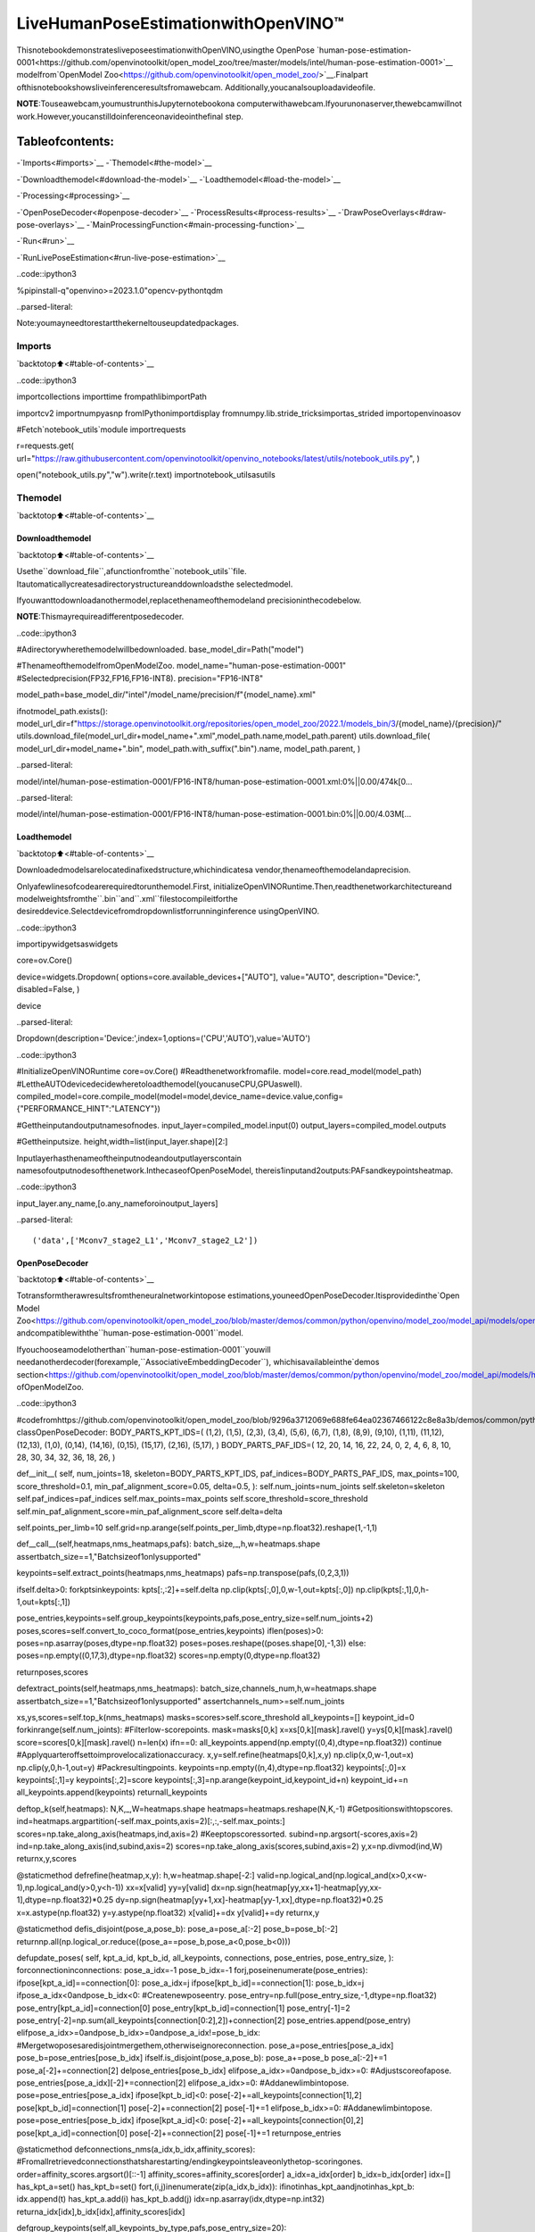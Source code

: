 LiveHumanPoseEstimationwithOpenVINO™
=========================================

ThisnotebookdemonstratesliveposeestimationwithOpenVINO,usingthe
OpenPose
`human-pose-estimation-0001<https://github.com/openvinotoolkit/open_model_zoo/tree/master/models/intel/human-pose-estimation-0001>`__
modelfrom`OpenModel
Zoo<https://github.com/openvinotoolkit/open_model_zoo/>`__.Finalpart
ofthisnotebookshowsliveinferenceresultsfromawebcam.
Additionally,youcanalsouploadavideofile.

**NOTE**:Touseawebcam,youmustrunthisJupyternotebookona
computerwithawebcam.Ifyourunonaserver,thewebcamwillnot
work.However,youcanstilldoinferenceonavideointhefinal
step.

Tableofcontents:
^^^^^^^^^^^^^^^^^^

-`Imports<#imports>`__
-`Themodel<#the-model>`__

-`Downloadthemodel<#download-the-model>`__
-`Loadthemodel<#load-the-model>`__

-`Processing<#processing>`__

-`OpenPoseDecoder<#openpose-decoder>`__
-`ProcessResults<#process-results>`__
-`DrawPoseOverlays<#draw-pose-overlays>`__
-`MainProcessingFunction<#main-processing-function>`__

-`Run<#run>`__

-`RunLivePoseEstimation<#run-live-pose-estimation>`__

..code::ipython3

%pipinstall-q"openvino>=2023.1.0"opencv-pythontqdm


..parsed-literal::

Note:youmayneedtorestartthekerneltouseupdatedpackages.


Imports
-------

`backtotop⬆️<#table-of-contents>`__

..code::ipython3

importcollections
importtime
frompathlibimportPath

importcv2
importnumpyasnp
fromIPythonimportdisplay
fromnumpy.lib.stride_tricksimportas_strided
importopenvinoasov

#Fetch`notebook_utils`module
importrequests

r=requests.get(
url="https://raw.githubusercontent.com/openvinotoolkit/openvino_notebooks/latest/utils/notebook_utils.py",
)

open("notebook_utils.py","w").write(r.text)
importnotebook_utilsasutils

Themodel
---------

`backtotop⬆️<#table-of-contents>`__

Downloadthemodel
~~~~~~~~~~~~~~~~~~

`backtotop⬆️<#table-of-contents>`__

Usethe``download_file``,afunctionfromthe``notebook_utils``file.
Itautomaticallycreatesadirectorystructureanddownloadsthe
selectedmodel.

Ifyouwanttodownloadanothermodel,replacethenameofthemodeland
precisioninthecodebelow.

**NOTE**:Thismayrequireadifferentposedecoder.

..code::ipython3

#Adirectorywherethemodelwillbedownloaded.
base_model_dir=Path("model")

#ThenameofthemodelfromOpenModelZoo.
model_name="human-pose-estimation-0001"
#Selectedprecision(FP32,FP16,FP16-INT8).
precision="FP16-INT8"

model_path=base_model_dir/"intel"/model_name/precision/f"{model_name}.xml"

ifnotmodel_path.exists():
model_url_dir=f"https://storage.openvinotoolkit.org/repositories/open_model_zoo/2022.1/models_bin/3/{model_name}/{precision}/"
utils.download_file(model_url_dir+model_name+".xml",model_path.name,model_path.parent)
utils.download_file(
model_url_dir+model_name+".bin",
model_path.with_suffix(".bin").name,
model_path.parent,
)



..parsed-literal::

model/intel/human-pose-estimation-0001/FP16-INT8/human-pose-estimation-0001.xml:0%||0.00/474k[0…



..parsed-literal::

model/intel/human-pose-estimation-0001/FP16-INT8/human-pose-estimation-0001.bin:0%||0.00/4.03M[…


Loadthemodel
~~~~~~~~~~~~~~

`backtotop⬆️<#table-of-contents>`__

Downloadedmodelsarelocatedinafixedstructure,whichindicatesa
vendor,thenameofthemodelandaprecision.

Onlyafewlinesofcodearerequiredtorunthemodel.First,
initializeOpenVINORuntime.Then,readthenetworkarchitectureand
modelweightsfromthe``.bin``and``.xml``filestocompileitforthe
desireddevice.Selectdevicefromdropdownlistforrunninginference
usingOpenVINO.

..code::ipython3

importipywidgetsaswidgets

core=ov.Core()

device=widgets.Dropdown(
options=core.available_devices+["AUTO"],
value="AUTO",
description="Device:",
disabled=False,
)

device




..parsed-literal::

Dropdown(description='Device:',index=1,options=('CPU','AUTO'),value='AUTO')



..code::ipython3

#InitializeOpenVINORuntime
core=ov.Core()
#Readthenetworkfromafile.
model=core.read_model(model_path)
#LettheAUTOdevicedecidewheretoloadthemodel(youcanuseCPU,GPUaswell).
compiled_model=core.compile_model(model=model,device_name=device.value,config={"PERFORMANCE_HINT":"LATENCY"})

#Gettheinputandoutputnamesofnodes.
input_layer=compiled_model.input(0)
output_layers=compiled_model.outputs

#Gettheinputsize.
height,width=list(input_layer.shape)[2:]

Inputlayerhasthenameoftheinputnodeandoutputlayerscontain
namesofoutputnodesofthenetwork.InthecaseofOpenPoseModel,
thereis1inputand2outputs:PAFsandkeypointsheatmap.

..code::ipython3

input_layer.any_name,[o.any_nameforoinoutput_layers]




..parsed-literal::

('data',['Mconv7_stage2_L1','Mconv7_stage2_L2'])



OpenPoseDecoder
~~~~~~~~~~~~~~~~

`backtotop⬆️<#table-of-contents>`__

Totransformtherawresultsfromtheneuralnetworkintopose
estimations,youneedOpenPoseDecoder.Itisprovidedinthe`Open
Model
Zoo<https://github.com/openvinotoolkit/open_model_zoo/blob/master/demos/common/python/openvino/model_zoo/model_api/models/open_pose.py>`__
andcompatiblewiththe``human-pose-estimation-0001``model.

Ifyouchooseamodelotherthan``human-pose-estimation-0001``youwill
needanotherdecoder(forexample,``AssociativeEmbeddingDecoder``),
whichisavailableinthe`demos
section<https://github.com/openvinotoolkit/open_model_zoo/blob/master/demos/common/python/openvino/model_zoo/model_api/models/hpe_associative_embedding.py>`__
ofOpenModelZoo.

..code::ipython3

#codefromhttps://github.com/openvinotoolkit/open_model_zoo/blob/9296a3712069e688fe64ea02367466122c8e8a3b/demos/common/python/models/open_pose.py#L135
classOpenPoseDecoder:
BODY_PARTS_KPT_IDS=(
(1,2),
(1,5),
(2,3),
(3,4),
(5,6),
(6,7),
(1,8),
(8,9),
(9,10),
(1,11),
(11,12),
(12,13),
(1,0),
(0,14),
(14,16),
(0,15),
(15,17),
(2,16),
(5,17),
)
BODY_PARTS_PAF_IDS=(
12,
20,
14,
16,
22,
24,
0,
2,
4,
6,
8,
10,
28,
30,
34,
32,
36,
18,
26,
)

def__init__(
self,
num_joints=18,
skeleton=BODY_PARTS_KPT_IDS,
paf_indices=BODY_PARTS_PAF_IDS,
max_points=100,
score_threshold=0.1,
min_paf_alignment_score=0.05,
delta=0.5,
):
self.num_joints=num_joints
self.skeleton=skeleton
self.paf_indices=paf_indices
self.max_points=max_points
self.score_threshold=score_threshold
self.min_paf_alignment_score=min_paf_alignment_score
self.delta=delta

self.points_per_limb=10
self.grid=np.arange(self.points_per_limb,dtype=np.float32).reshape(1,-1,1)

def__call__(self,heatmaps,nms_heatmaps,pafs):
batch_size,_,h,w=heatmaps.shape
assertbatch_size==1,"Batchsizeof1onlysupported"

keypoints=self.extract_points(heatmaps,nms_heatmaps)
pafs=np.transpose(pafs,(0,2,3,1))

ifself.delta>0:
forkptsinkeypoints:
kpts[:,:2]+=self.delta
np.clip(kpts[:,0],0,w-1,out=kpts[:,0])
np.clip(kpts[:,1],0,h-1,out=kpts[:,1])

pose_entries,keypoints=self.group_keypoints(keypoints,pafs,pose_entry_size=self.num_joints+2)
poses,scores=self.convert_to_coco_format(pose_entries,keypoints)
iflen(poses)>0:
poses=np.asarray(poses,dtype=np.float32)
poses=poses.reshape((poses.shape[0],-1,3))
else:
poses=np.empty((0,17,3),dtype=np.float32)
scores=np.empty(0,dtype=np.float32)

returnposes,scores

defextract_points(self,heatmaps,nms_heatmaps):
batch_size,channels_num,h,w=heatmaps.shape
assertbatch_size==1,"Batchsizeof1onlysupported"
assertchannels_num>=self.num_joints

xs,ys,scores=self.top_k(nms_heatmaps)
masks=scores>self.score_threshold
all_keypoints=[]
keypoint_id=0
forkinrange(self.num_joints):
#Filterlow-scorepoints.
mask=masks[0,k]
x=xs[0,k][mask].ravel()
y=ys[0,k][mask].ravel()
score=scores[0,k][mask].ravel()
n=len(x)
ifn==0:
all_keypoints.append(np.empty((0,4),dtype=np.float32))
continue
#Applyquarteroffsettoimprovelocalizationaccuracy.
x,y=self.refine(heatmaps[0,k],x,y)
np.clip(x,0,w-1,out=x)
np.clip(y,0,h-1,out=y)
#Packresultingpoints.
keypoints=np.empty((n,4),dtype=np.float32)
keypoints[:,0]=x
keypoints[:,1]=y
keypoints[:,2]=score
keypoints[:,3]=np.arange(keypoint_id,keypoint_id+n)
keypoint_id+=n
all_keypoints.append(keypoints)
returnall_keypoints

deftop_k(self,heatmaps):
N,K,_,W=heatmaps.shape
heatmaps=heatmaps.reshape(N,K,-1)
#Getpositionswithtopscores.
ind=heatmaps.argpartition(-self.max_points,axis=2)[:,:,-self.max_points:]
scores=np.take_along_axis(heatmaps,ind,axis=2)
#Keeptopscoressorted.
subind=np.argsort(-scores,axis=2)
ind=np.take_along_axis(ind,subind,axis=2)
scores=np.take_along_axis(scores,subind,axis=2)
y,x=np.divmod(ind,W)
returnx,y,scores

@staticmethod
defrefine(heatmap,x,y):
h,w=heatmap.shape[-2:]
valid=np.logical_and(np.logical_and(x>0,x<w-1),np.logical_and(y>0,y<h-1))
xx=x[valid]
yy=y[valid]
dx=np.sign(heatmap[yy,xx+1]-heatmap[yy,xx-1],dtype=np.float32)*0.25
dy=np.sign(heatmap[yy+1,xx]-heatmap[yy-1,xx],dtype=np.float32)*0.25
x=x.astype(np.float32)
y=y.astype(np.float32)
x[valid]+=dx
y[valid]+=dy
returnx,y

@staticmethod
defis_disjoint(pose_a,pose_b):
pose_a=pose_a[:-2]
pose_b=pose_b[:-2]
returnnp.all(np.logical_or.reduce((pose_a==pose_b,pose_a<0,pose_b<0)))

defupdate_poses(
self,
kpt_a_id,
kpt_b_id,
all_keypoints,
connections,
pose_entries,
pose_entry_size,
):
forconnectioninconnections:
pose_a_idx=-1
pose_b_idx=-1
forj,poseinenumerate(pose_entries):
ifpose[kpt_a_id]==connection[0]:
pose_a_idx=j
ifpose[kpt_b_id]==connection[1]:
pose_b_idx=j
ifpose_a_idx<0andpose_b_idx<0:
#Createnewposeentry.
pose_entry=np.full(pose_entry_size,-1,dtype=np.float32)
pose_entry[kpt_a_id]=connection[0]
pose_entry[kpt_b_id]=connection[1]
pose_entry[-1]=2
pose_entry[-2]=np.sum(all_keypoints[connection[0:2],2])+connection[2]
pose_entries.append(pose_entry)
elifpose_a_idx>=0andpose_b_idx>=0andpose_a_idx!=pose_b_idx:
#Mergetwoposesaredisjointmergethem,otherwiseignoreconnection.
pose_a=pose_entries[pose_a_idx]
pose_b=pose_entries[pose_b_idx]
ifself.is_disjoint(pose_a,pose_b):
pose_a+=pose_b
pose_a[:-2]+=1
pose_a[-2]+=connection[2]
delpose_entries[pose_b_idx]
elifpose_a_idx>=0andpose_b_idx>=0:
#Adjustscoreofapose.
pose_entries[pose_a_idx][-2]+=connection[2]
elifpose_a_idx>=0:
#Addanewlimbintopose.
pose=pose_entries[pose_a_idx]
ifpose[kpt_b_id]<0:
pose[-2]+=all_keypoints[connection[1],2]
pose[kpt_b_id]=connection[1]
pose[-2]+=connection[2]
pose[-1]+=1
elifpose_b_idx>=0:
#Addanewlimbintopose.
pose=pose_entries[pose_b_idx]
ifpose[kpt_a_id]<0:
pose[-2]+=all_keypoints[connection[0],2]
pose[kpt_a_id]=connection[0]
pose[-2]+=connection[2]
pose[-1]+=1
returnpose_entries

@staticmethod
defconnections_nms(a_idx,b_idx,affinity_scores):
#Fromallretrievedconnectionsthatsharestarting/endingkeypointsleaveonlythetop-scoringones.
order=affinity_scores.argsort()[::-1]
affinity_scores=affinity_scores[order]
a_idx=a_idx[order]
b_idx=b_idx[order]
idx=[]
has_kpt_a=set()
has_kpt_b=set()
fort,(i,j)inenumerate(zip(a_idx,b_idx)):
ifinotinhas_kpt_aandjnotinhas_kpt_b:
idx.append(t)
has_kpt_a.add(i)
has_kpt_b.add(j)
idx=np.asarray(idx,dtype=np.int32)
returna_idx[idx],b_idx[idx],affinity_scores[idx]

defgroup_keypoints(self,all_keypoints_by_type,pafs,pose_entry_size=20):
all_keypoints=np.concatenate(all_keypoints_by_type,axis=0)
pose_entries=[]
#Foreverylimb.
forpart_id,paf_channelinenumerate(self.paf_indices):
kpt_a_id,kpt_b_id=self.skeleton[part_id]
kpts_a=all_keypoints_by_type[kpt_a_id]
kpts_b=all_keypoints_by_type[kpt_b_id]
n=len(kpts_a)
m=len(kpts_b)
ifn==0orm==0:
continue

#Getvectorsbetweenallpairsofkeypoints,i.e.candidatelimbvectors.
a=kpts_a[:,:2]
a=np.broadcast_to(a[None],(m,n,2))
b=kpts_b[:,:2]
vec_raw=(b[:,None,:]-a).reshape(-1,1,2)

#Samplepointsalongeverycandidatelimbvector.
steps=1/(self.points_per_limb-1)*vec_raw
points=steps*self.grid+a.reshape(-1,1,2)
points=points.round().astype(dtype=np.int32)
x=points[...,0].ravel()
y=points[...,1].ravel()

#Computeaffinityscorebetweencandidatelimbvectorsandpartaffinityfield.
part_pafs=pafs[0,:,:,paf_channel:paf_channel+2]
field=part_pafs[y,x].reshape(-1,self.points_per_limb,2)
vec_norm=np.linalg.norm(vec_raw,ord=2,axis=-1,keepdims=True)
vec=vec_raw/(vec_norm+1e-6)
affinity_scores=(field*vec).sum(-1).reshape(-1,self.points_per_limb)
valid_affinity_scores=affinity_scores>self.min_paf_alignment_score
valid_num=valid_affinity_scores.sum(1)
affinity_scores=(affinity_scores*valid_affinity_scores).sum(1)/(valid_num+1e-6)
success_ratio=valid_num/self.points_per_limb

#Getalistoflimbsaccordingtotheobtainedaffinityscore.
valid_limbs=np.where(np.logical_and(affinity_scores>0,success_ratio>0.8))[0]
iflen(valid_limbs)==0:
continue
b_idx,a_idx=np.divmod(valid_limbs,n)
affinity_scores=affinity_scores[valid_limbs]

#Suppressincompatibleconnections.
a_idx,b_idx,affinity_scores=self.connections_nms(a_idx,b_idx,affinity_scores)
connections=list(
zip(
kpts_a[a_idx,3].astype(np.int32),
kpts_b[b_idx,3].astype(np.int32),
affinity_scores,
)
)
iflen(connections)==0:
continue

#Updateposeswithnewconnections.
pose_entries=self.update_poses(
kpt_a_id,
kpt_b_id,
all_keypoints,
connections,
pose_entries,
pose_entry_size,
)

#Removeposeswithnotenoughpoints.
pose_entries=np.asarray(pose_entries,dtype=np.float32).reshape(-1,pose_entry_size)
pose_entries=pose_entries[pose_entries[:,-1]>=3]
returnpose_entries,all_keypoints

@staticmethod
defconvert_to_coco_format(pose_entries,all_keypoints):
num_joints=17
coco_keypoints=[]
scores=[]
forposeinpose_entries:
iflen(pose)==0:
continue
keypoints=np.zeros(num_joints*3)
reorder_map=[0,-1,6,8,10,5,7,9,12,14,16,11,13,15,2,1,4,3]
person_score=pose[-2]
forkeypoint_id,target_idinzip(pose[:-2],reorder_map):
iftarget_id<0:
continue
cx,cy,score=0,0,0#keypointnotfound
ifkeypoint_id!=-1:
cx,cy,score=all_keypoints[int(keypoint_id),0:3]
keypoints[target_id*3+0]=cx
keypoints[target_id*3+1]=cy
keypoints[target_id*3+2]=score
coco_keypoints.append(keypoints)
scores.append(person_score*max(0,(pose[-1]-1)))#-1for'neck'
returnnp.asarray(coco_keypoints),np.asarray(scores)

Processing
----------

`backtotop⬆️<#table-of-contents>`__

..code::ipython3

decoder=OpenPoseDecoder()

ProcessResults
~~~~~~~~~~~~~~~

`backtotop⬆️<#table-of-contents>`__

Abunchofusefulfunctionstotransformresultsintoposes.

First,pooltheheatmap.Sincepoolingisnotavailableinnumpy,usea
simplemethodtodoitdirectlywithnumpy.Then,usenon-maximum
suppressiontogetthekeypointsfromtheheatmap.Afterthat,decode
posesbyusingthedecoder.Sincetheinputimageisbiggerthanthe
networkoutputs,youneedtomultiplyallposecoordinatesbyascaling
factor.

..code::ipython3

#2Dpoolinginnumpy(from:https://stackoverflow.com/a/54966908/1624463)
defpool2d(A,kernel_size,stride,padding,pool_mode="max"):
"""
2DPooling

Parameters:
A:input2Darray
kernel_size:int,thesizeofthewindow
stride:int,thestrideofthewindow
padding:int,implicitzeropaddingsonbothsidesoftheinput
pool_mode:string,'max'or'avg'
"""
#Padding
A=np.pad(A,padding,mode="constant")

#WindowviewofA
output_shape=(
(A.shape[0]-kernel_size)//stride+1,
(A.shape[1]-kernel_size)//stride+1,
)
kernel_size=(kernel_size,kernel_size)
A_w=as_strided(
A,
shape=output_shape+kernel_size,
strides=(stride*A.strides[0],stride*A.strides[1])+A.strides,
)
A_w=A_w.reshape(-1,*kernel_size)

#Returntheresultofpooling.
ifpool_mode=="max":
returnA_w.max(axis=(1,2)).reshape(output_shape)
elifpool_mode=="avg":
returnA_w.mean(axis=(1,2)).reshape(output_shape)


#nonmaximumsuppression
defheatmap_nms(heatmaps,pooled_heatmaps):
returnheatmaps*(heatmaps==pooled_heatmaps)


#Getposesfromresults.
defprocess_results(img,pafs,heatmaps):
#Thisprocessingcomesfrom
#https://github.com/openvinotoolkit/open_model_zoo/blob/master/demos/common/python/models/open_pose.py
pooled_heatmaps=np.array([[pool2d(h,kernel_size=3,stride=1,padding=1,pool_mode="max")forhinheatmaps[0]]])
nms_heatmaps=heatmap_nms(heatmaps,pooled_heatmaps)

#Decodeposes.
poses,scores=decoder(heatmaps,nms_heatmaps,pafs)
output_shape=list(compiled_model.output(index=0).partial_shape)
output_scale=(
img.shape[1]/output_shape[3].get_length(),
img.shape[0]/output_shape[2].get_length(),
)
#Multiplycoordinatesbyascalingfactor.
poses[:,:,:2]*=output_scale
returnposes,scores

DrawPoseOverlays
~~~~~~~~~~~~~~~~~~

`backtotop⬆️<#table-of-contents>`__

Drawposeoverlaysontheimagetovisualizeestimatedposes.Jointsare
drawnascirclesandlimbsaredrawnaslines.Thecodeisbasedonthe
`HumanPoseEstimation
Demo<https://github.com/openvinotoolkit/open_model_zoo/tree/master/demos/human_pose_estimation_demo/python>`__
fromOpenModelZoo.

..code::ipython3

colors=(
(255,0,0),
(255,0,255),
(170,0,255),
(255,0,85),
(255,0,170),
(85,255,0),
(255,170,0),
(0,255,0),
(255,255,0),
(0,255,85),
(170,255,0),
(0,85,255),
(0,255,170),
(0,0,255),
(0,255,255),
(85,0,255),
(0,170,255),
)

default_skeleton=(
(15,13),
(13,11),
(16,14),
(14,12),
(11,12),
(5,11),
(6,12),
(5,6),
(5,7),
(6,8),
(7,9),
(8,10),
(1,2),
(0,1),
(0,2),
(1,3),
(2,4),
(3,5),
(4,6),
)


defdraw_poses(img,poses,point_score_threshold,skeleton=default_skeleton):
ifposes.size==0:
returnimg

img_limbs=np.copy(img)
forposeinposes:
points=pose[:,:2].astype(np.int32)
points_scores=pose[:,2]
#Drawjoints.
fori,(p,v)inenumerate(zip(points,points_scores)):
ifv>point_score_threshold:
cv2.circle(img,tuple(p),1,colors[i],2)
#Drawlimbs.
fori,jinskeleton:
ifpoints_scores[i]>point_score_thresholdandpoints_scores[j]>point_score_threshold:
cv2.line(
img_limbs,
tuple(points[i]),
tuple(points[j]),
color=colors[j],
thickness=4,
)
cv2.addWeighted(img,0.4,img_limbs,0.6,0,dst=img)
returnimg

MainProcessingFunction
~~~~~~~~~~~~~~~~~~~~~~~~

`backtotop⬆️<#table-of-contents>`__

Runposeestimationonthespecifiedsource.Eitherawebcamoravideo
file.

..code::ipython3

#Mainprocessingfunctiontorunposeestimation.
defrun_pose_estimation(source=0,flip=False,use_popup=False,skip_first_frames=0):
pafs_output_key=compiled_model.output("Mconv7_stage2_L1")
heatmaps_output_key=compiled_model.output("Mconv7_stage2_L2")
player=None
try:
#Createavideoplayertoplaywithtargetfps.
player=utils.VideoPlayer(source,flip=flip,fps=30,skip_first_frames=skip_first_frames)
#Startcapturing.
player.start()
ifuse_popup:
title="PressESCtoExit"
cv2.namedWindow(title,cv2.WINDOW_GUI_NORMAL|cv2.WINDOW_AUTOSIZE)

processing_times=collections.deque()

whileTrue:
#Grabtheframe.
frame=player.next()
ifframeisNone:
print("Sourceended")
break
#IftheframeislargerthanfullHD,reducesizetoimprovetheperformance.
scale=1280/max(frame.shape)
ifscale<1:
frame=cv2.resize(frame,None,fx=scale,fy=scale,interpolation=cv2.INTER_AREA)

#Resizetheimageandchangedimstofitneuralnetworkinput.
#(seehttps://github.com/openvinotoolkit/open_model_zoo/tree/master/models/intel/human-pose-estimation-0001)
input_img=cv2.resize(frame,(width,height),interpolation=cv2.INTER_AREA)
#Createabatchofimages(size=1).
input_img=input_img.transpose((2,0,1))[np.newaxis,...]

#Measureprocessingtime.
start_time=time.time()
#Getresults.
results=compiled_model([input_img])
stop_time=time.time()

pafs=results[pafs_output_key]
heatmaps=results[heatmaps_output_key]
#Getposesfromnetworkresults.
poses,scores=process_results(frame,pafs,heatmaps)

#Drawposesonaframe.
frame=draw_poses(frame,poses,0.1)

processing_times.append(stop_time-start_time)
#Useprocessingtimesfromlast200frames.
iflen(processing_times)>200:
processing_times.popleft()

_,f_width=frame.shape[:2]
#meanprocessingtime[ms]
processing_time=np.mean(processing_times)*1000
fps=1000/processing_time
cv2.putText(
frame,
f"Inferencetime:{processing_time:.1f}ms({fps:.1f}FPS)",
(20,40),
cv2.FONT_HERSHEY_COMPLEX,
f_width/1000,
(0,0,255),
1,
cv2.LINE_AA,
)

#Usethisworkaroundifthereisflickering.
ifuse_popup:
cv2.imshow(title,frame)
key=cv2.waitKey(1)
#escape=27
ifkey==27:
break
else:
#Encodenumpyarraytojpg.
_,encoded_img=cv2.imencode(".jpg",frame,params=[cv2.IMWRITE_JPEG_QUALITY,90])
#CreateanIPythonimage.
i=display.Image(data=encoded_img)
#Displaytheimageinthisnotebook.
display.clear_output(wait=True)
display.display(i)
#ctrl-c
exceptKeyboardInterrupt:
print("Interrupted")
#anydifferenterror
exceptRuntimeErrorase:
print(e)
finally:
ifplayerisnotNone:
#Stopcapturing.
player.stop()
ifuse_popup:
cv2.destroyAllWindows()

Run
---

`backtotop⬆️<#table-of-contents>`__

RunLivePoseEstimation
~~~~~~~~~~~~~~~~~~~~~~~~

`backtotop⬆️<#table-of-contents>`__

Useawebcamasthevideoinput.Bydefault,theprimarywebcamisset
with``source=0``.Ifyouhavemultiplewebcams,eachonewillbe
assignedaconsecutivenumberstartingat0.Set``flip=True``when
usingafront-facingcamera.Somewebbrowsers,especiallyMozilla
Firefox,maycauseflickering.Ifyouexperienceflickering,set
``use_popup=True``.

**NOTE**:Tousethisnotebookwithawebcam,youneedtorunthe
notebookonacomputerwithawebcam.Ifyourunthenotebookona
server(forexample,Binder),thewebcamwillnotwork.Popupmode
maynotworkifyourunthisnotebookonaremotecomputer(for
example,Binder).

Ifyoudonothaveawebcam,youcanstillrunthisdemowithavideo
file.Any`formatsupportedby
OpenCV<https://docs.opencv.org/4.5.1/dd/d43/tutorial_py_video_display.html>`__
willwork.Youcanskipfirst``N``framestofastforwardvideo.

Runtheposeestimation:

..code::ipython3

USE_WEBCAM=False
cam_id=0
video_file="https://github.com/intel-iot-devkit/sample-videos/blob/master/store-aisle-detection.mp4?raw=true"
source=cam_idifUSE_WEBCAMelsevideo_file

additional_options={"skip_first_frames":500}ifnotUSE_WEBCAMelse{}
run_pose_estimation(source=source,flip=isinstance(source,int),use_popup=False,**additional_options)



..image::pose-estimation-with-output_files/pose-estimation-with-output_22_0.png


..parsed-literal::

Sourceended

